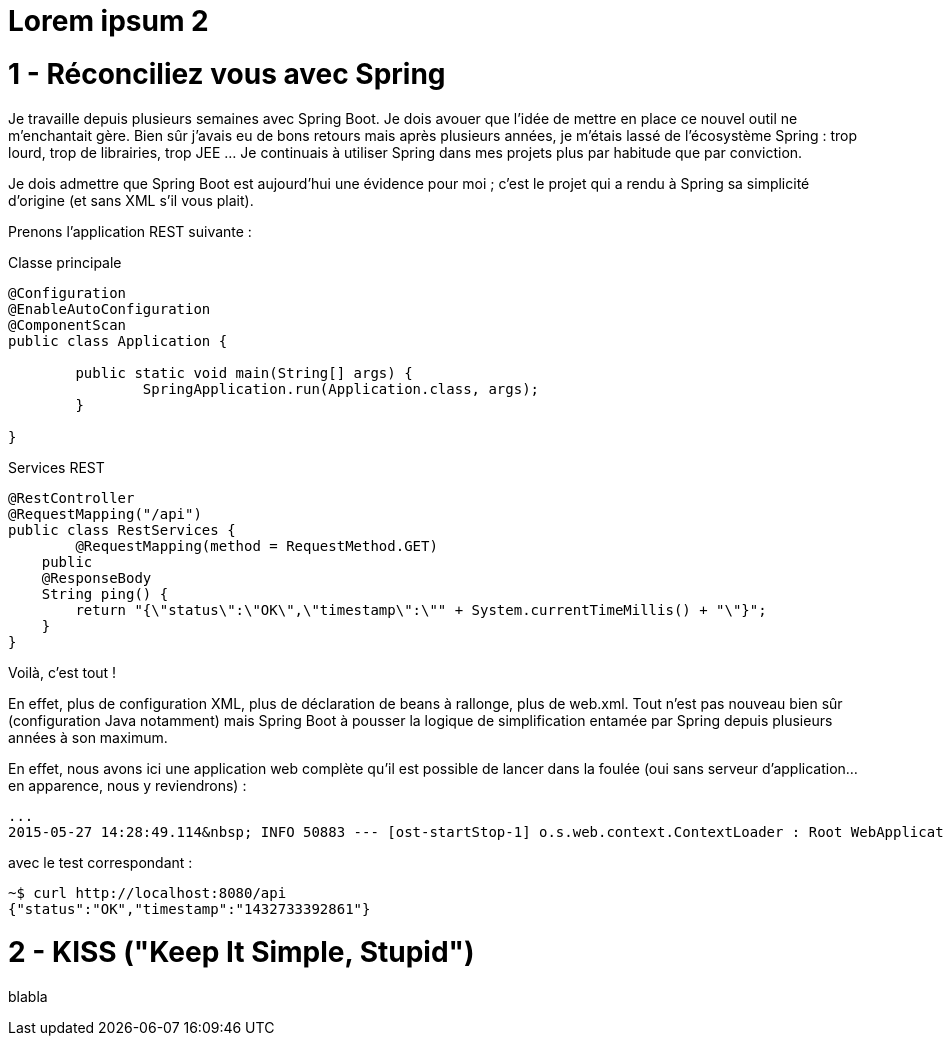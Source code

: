 = Lorem ipsum 2

1 - Réconciliez vous avec Spring
================================
Je travaille depuis plusieurs semaines avec Spring Boot. Je dois avouer que l'idée de mettre en place ce nouvel outil ne m'enchantait gère. Bien sûr j'avais eu de bons retours mais après plusieurs années, je m'étais lassé de l'écosystème Spring : trop lourd, trop de librairies, trop JEE ... Je continuais à utiliser Spring dans mes projets plus par habitude que par conviction.

Je dois admettre que Spring Boot est aujourd'hui une évidence pour moi ; c'est le projet qui a rendu à Spring sa simplicité d'origine (et sans XML s'il vous plait).

Prenons l'application REST suivante :

Classe principale

[source,java]
----
@Configuration
@EnableAutoConfiguration
@ComponentScan
public class Application {
       
	public static void main(String[] args) {
        	SpringApplication.run(Application.class, args);
	}
     
}
----

Services REST

[source,java]
----
@RestController
@RequestMapping("/api")
public class RestServices {
	@RequestMapping(method = RequestMethod.GET)
    public
    @ResponseBody
    String ping() {
    	return "{\"status\":\"OK\",\"timestamp\":\"" + System.currentTimeMillis() + "\"}";
    }
}
----

Voilà, c'est tout !

En effet, plus de configuration XML, plus de déclaration de beans à rallonge, plus de web.xml. Tout n'est pas nouveau bien sûr (configuration Java notamment) mais Spring Boot à pousser la logique de simplification entamée par Spring depuis plusieurs années à son maximum.

En effet, nous avons ici une application web complète qu'il est possible de lancer dans la foulée (oui sans serveur d'application...en apparence, nous y reviendrons) :
[source,bash]
----
...
2015-05-27 14:28:49.114&nbsp; INFO 50883 --- [ost-startStop-1] o.s.web.context.ContextLoader : Root WebApplicationContext: initialization completed in 2102 ms
----

avec le test correspondant :

[source,bash]
----
~$ curl http://localhost:8080/api
{"status":"OK","timestamp":"1432733392861"}
----
    
2 - KISS ("Keep It Simple, Stupid")
===================================
blabla